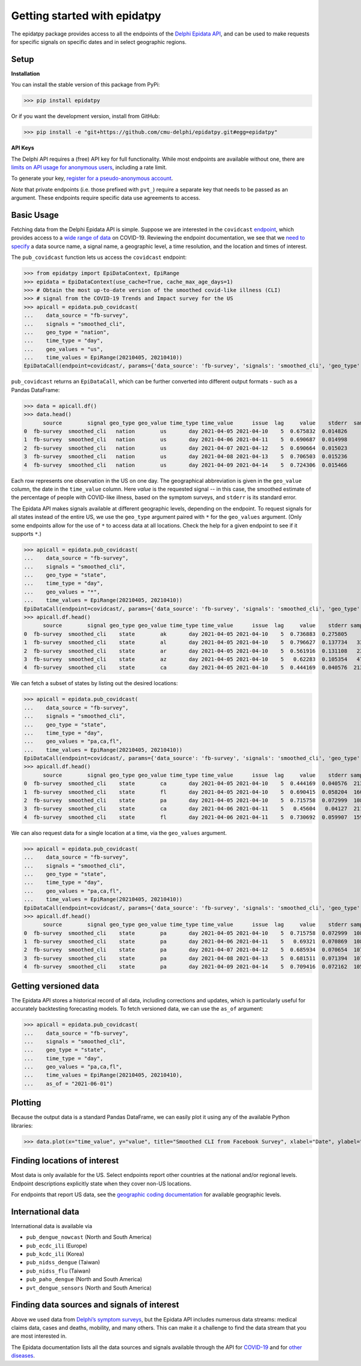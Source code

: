 Getting started with epidatpy
=============================

The epidatpy package provides access to all the endpoints of the `Delphi Epidata
API <https://cmu-delphi.github.io/delphi-epidata/>`_, and can be used to make
requests for specific signals on specific dates and in select geographic
regions.

Setup
-----

**Installation**

You can install the stable version of this package from PyPi:

>>> pip install epidatpy

Or if you want the development version, install from GitHub:

>>> pip install -e "git+https://github.com/cmu-delphi/epidatpy.git#egg=epidatpy"

**API Keys**

The Delphi API requires a (free) API key for full functionality. While most
endpoints are available without one, there are
`limits on API usage for anonymous users <https://cmu-delphi.github.io/delphi-epidata/api/api_keys.html>`_,
including a rate limit.

To generate your key,
`register for a pseudo-anonymous account <https://api.delphi.cmu.edu/epidata/admin/registration_form>`_.

*Note* that private endpoints (i.e. those prefixed with ``pvt_``) require a
separate key that needs to be passed as an argument. These endpoints require
specific data use agreements to access.

Basic Usage
-----------

Fetching data from the Delphi Epidata API is simple. Suppose we are
interested in the ``covidcast``
`endpoint <https://cmu-delphi.github.io/delphi-epidata/api/covidcast.html>`_,
which provides access to a
`wide range of data <https://cmu-delphi.github.io/delphi-epidata/api/covidcast_signals.html>`_
on COVID-19. Reviewing the endpoint documentation, we see that we
`need to specify <https://cmu-delphi.github.io/delphi-epidata/api/covidcast.html#constructing-api-queries>`_
a data source name, a signal name, a geographic level, a time resolution, and
the location and times of interest.

The ``pub_covidcast`` function lets us access the ``covidcast`` endpoint:

>>> from epidatpy import EpiDataContext, EpiRange
>>> epidata = EpiDataContext(use_cache=True, cache_max_age_days=1)
>>> # Obtain the most up-to-date version of the smoothed covid-like illness (CLI)
>>> # signal from the COVID-19 Trends and Impact survey for the US
>>> apicall = epidata.pub_covidcast(
...    data_source = "fb-survey",
...    signals = "smoothed_cli", 
...    geo_type = "nation",
...    time_type = "day",
...    geo_values = "us",
...    time_values = EpiRange(20210405, 20210410))
EpiDataCall(endpoint=covidcast/, params={'data_source': 'fb-survey', 'signals': 'smoothed_cli', 'geo_type': 'nation', 'time_type': 'day', 'geo_values': 'us', 'time_values': '20210405-20210410'})

``pub_covidcast`` returns an ``EpiDataCall``, which can be further converted into different output formats - such as a Pandas DataFrame:

>>> data = apicall.df()
>>> data.head()
      source        signal geo_type geo_value time_type time_value      issue  lag     value    stderr  sample_size  direction  missing_value  missing_stderr  missing_sample_size
0  fb-survey  smoothed_cli   nation        us       day 2021-04-05 2021-04-10    5  0.675832  0.014826       244046       <NA>              0               0                    0
1  fb-survey  smoothed_cli   nation        us       day 2021-04-06 2021-04-11    5  0.690687  0.014998       242979       <NA>              0               0                    0
2  fb-survey  smoothed_cli   nation        us       day 2021-04-07 2021-04-12    5  0.690664  0.015023       242153       <NA>              0               0                    0
3  fb-survey  smoothed_cli   nation        us       day 2021-04-08 2021-04-13    5  0.706503  0.015236       241380       <NA>              0               0                    0
4  fb-survey  smoothed_cli   nation        us       day 2021-04-09 2021-04-14    5  0.724306  0.015466       240256       <NA>              0               0                    0

Each row represents one observation in the US on one
day. The geographical abbreviation is given in the ``geo_value`` column, the date in
the ``time_value`` column. Here `value` is the requested signal -- in this
case, the smoothed estimate of the percentage of people with COVID-like
illness, based on the symptom surveys, and ``stderr`` is its standard error.

The Epidata API makes signals available at different geographic levels,
depending on the endpoint. To request signals for all states instead of the
entire US, we use the ``geo_type`` argument paired with ``*`` for the
``geo_values`` argument. (Only some endpoints allow for the use of ``*`` to
access data at all locations. Check the help for a given endpoint to see if
it supports ``*``.)

>>> apicall = epidata.pub_covidcast(
...    data_source = "fb-survey",
...    signals = "smoothed_cli", 
...    geo_type = "state",
...    time_type = "day",
...    geo_values = "*",
...    time_values = EpiRange(20210405, 20210410))
EpiDataCall(endpoint=covidcast/, params={'data_source': 'fb-survey', 'signals': 'smoothed_cli', 'geo_type': 'state', 'time_type': 'day', 'geo_values': '*', 'time_values': '20210405-20210410'})
>>> apicall.df.head()
      source        signal geo_type geo_value time_type time_value      issue  lag     value    stderr sample_size  direction  missing_value  missing_stderr  missing_sample_size
0  fb-survey  smoothed_cli    state        ak       day 2021-04-05 2021-04-10    5  0.736883  0.275805       720.0       <NA>              0               0                    0
1  fb-survey  smoothed_cli    state        al       day 2021-04-05 2021-04-10    5  0.796627  0.137734   3332.1117       <NA>              0               0                    0
2  fb-survey  smoothed_cli    state        ar       day 2021-04-05 2021-04-10    5  0.561916  0.131108   2354.9911       <NA>              0               0                    0
3  fb-survey  smoothed_cli    state        az       day 2021-04-05 2021-04-10    5   0.62283  0.105354   4742.2778       <NA>              0               0                    0
4  fb-survey  smoothed_cli    state        ca       day 2021-04-05 2021-04-10    5  0.444169  0.040576  21382.3806       <NA>              0               0                    0

We can fetch a subset of states by listing out the desired locations:

>>> apicall = epidata.pub_covidcast(
...    data_source = "fb-survey",
...    signals = "smoothed_cli", 
...    geo_type = "state",
...    time_type = "day",
...    geo_values = "pa,ca,fl",
...    time_values = EpiRange(20210405, 20210410))
EpiDataCall(endpoint=covidcast/, params={'data_source': 'fb-survey', 'signals': 'smoothed_cli', 'geo_type': 'state', 'time_type': 'day', 'geo_values': 'pa,ca,fl', 'time_values': '20210405-20210410'})
>>> apicall.df.head()
      source        signal geo_type geo_value time_type time_value      issue  lag     value    stderr sample_size  direction  missing_value  missing_stderr  missing_sample_size
0  fb-survey  smoothed_cli    state        ca       day 2021-04-05 2021-04-10    5  0.444169  0.040576  21382.3806       <NA>              0               0                    0
1  fb-survey  smoothed_cli    state        fl       day 2021-04-05 2021-04-10    5  0.690415  0.058204  16099.0005       <NA>              0               0                    0
2  fb-survey  smoothed_cli    state        pa       day 2021-04-05 2021-04-10    5  0.715758  0.072999  10894.0057       <NA>              0               0                    0
3  fb-survey  smoothed_cli    state        ca       day 2021-04-06 2021-04-11    5   0.45604   0.04127  21176.3902       <NA>              0               0                    0
4  fb-survey  smoothed_cli    state        fl       day 2021-04-06 2021-04-11    5  0.730692  0.059907  15975.0007       <NA>              0               0                    0

We can also request data for a single location at a time, via the ``geo_values`` argument.

>>> apicall = epidata.pub_covidcast(
...    data_source = "fb-survey",
...    signals = "smoothed_cli", 
...    geo_type = "state",
...    time_type = "day",
...    geo_values = "pa,ca,fl",
...    time_values = EpiRange(20210405, 20210410))
EpiDataCall(endpoint=covidcast/, params={'data_source': 'fb-survey', 'signals': 'smoothed_cli', 'geo_type': 'state', 'time_type': 'day', 'geo_values': 'pa', 'time_values': '20210405-20210410'})
>>> apicall.df.head()
      source        signal geo_type geo_value time_type time_value      issue  lag     value    stderr sample_size  direction  missing_value  missing_stderr  missing_sample_size
0  fb-survey  smoothed_cli    state        pa       day 2021-04-05 2021-04-10    5  0.715758  0.072999  10894.0057       <NA>              0               0                    0
1  fb-survey  smoothed_cli    state        pa       day 2021-04-06 2021-04-11    5   0.69321  0.070869  10862.0055       <NA>              0               0                    0
2  fb-survey  smoothed_cli    state        pa       day 2021-04-07 2021-04-12    5  0.685934  0.070654  10790.0054       <NA>              0               0                    0
3  fb-survey  smoothed_cli    state        pa       day 2021-04-08 2021-04-13    5  0.681511  0.071394  10731.0044       <NA>              0               0                    0
4  fb-survey  smoothed_cli    state        pa       day 2021-04-09 2021-04-14    5  0.709416  0.072162  10590.0049       <NA>              0               0                    0

Getting versioned data
----------------------

The Epidata API stores a historical record of all data, including corrections
and updates, which is particularly useful for accurately backtesting
forecasting models. To fetch versioned data, we can use the ``as_of``
argument:

>>> apicall = epidata.pub_covidcast(
...    data_source = "fb-survey",
...    signals = "smoothed_cli", 
...    geo_type = "state",
...    time_type = "day",
...    geo_values = "pa,ca,fl",
...    time_values = EpiRange(20210405, 20210410),
...    as_of = "2021-06-01")

Plotting
--------

Because the output data is a standard Pandas DataFrame, we can easily plot
it using any of the available Python libraries:

>>> data.plot(x="time_value", y="value", title="Smoothed CLI from Facebook Survey", xlabel="Date", ylabel="CLI")

.. image:: images/Figure_1.png
  :width: 800
  :alt: Smoothed CLI from Facebook Survey

Finding locations of interest
-----------------------------

Most data is only available for the US. Select endpoints report other countries at the national and/or regional levels. Endpoint descriptions explicitly state when they cover non-US locations.

For endpoints that report US data, see the
`geographic coding documentation <https://cmu-delphi.github.io/delphi-epidata/api/covidcast_geography.html>`_
for available geographic levels.

International data
------------------

International data is available via

- ``pub_dengue_nowcast`` (North and South America)
- ``pub_ecdc_ili`` (Europe)
- ``pub_kcdc_ili`` (Korea)
- ``pub_nidss_dengue`` (Taiwan)
- ``pub_nidss_flu`` (Taiwan)
- ``pub_paho_dengue`` (North and South America)
- ``pvt_dengue_sensors`` (North and South America)

Finding data sources and signals of interest
--------------------------------------------

Above we used data from `Delphi’s symptom surveys <https://delphi.cmu.edu/covid19/ctis/>`_,
but the Epidata API includes numerous data streams: medical claims data, cases
and deaths, mobility, and many others. This can make it a challenge to find
the data stream that you are most interested in.

The Epidata documentation lists all the data sources and signals available
through the API for `COVID-19 <https://cmu-delphi.github.io/delphi-epidata/api/covidcast_signals.html>`_
and for `other diseases <https://cmu-delphi.github.io/delphi-epidata/api/README.html#source-specific-parameters>`_.
